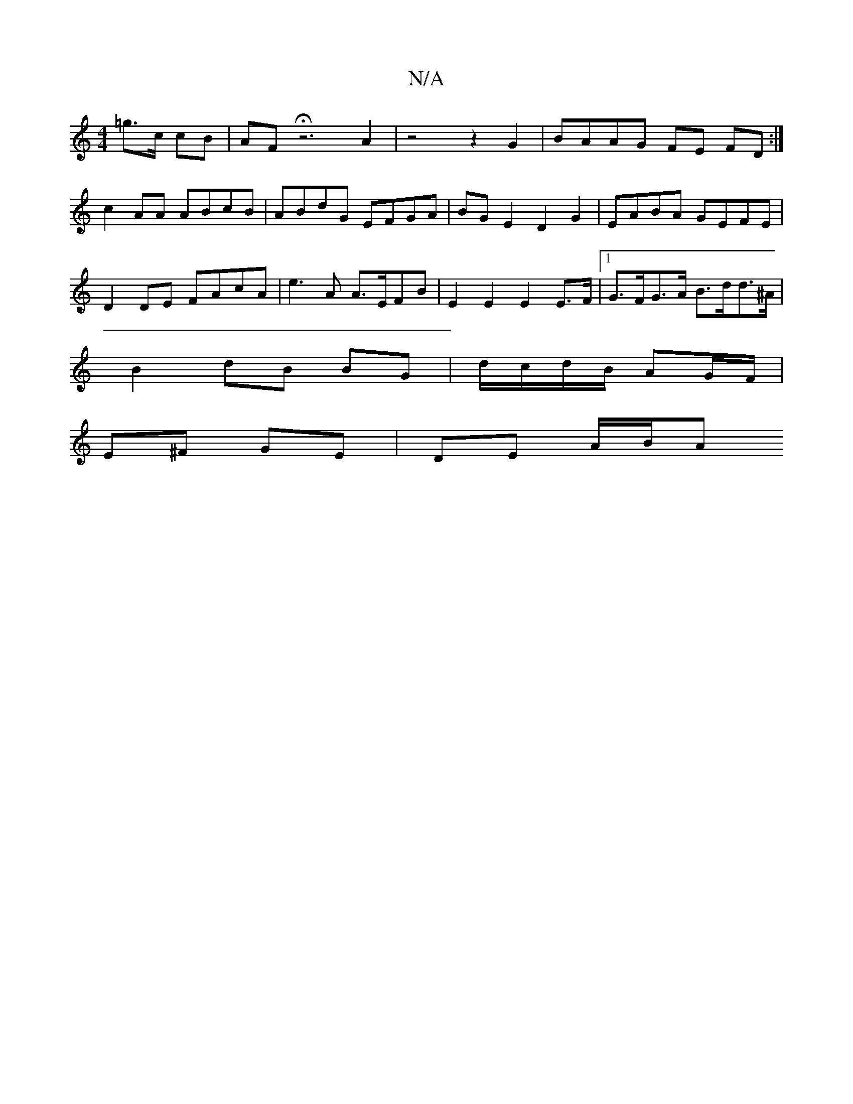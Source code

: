 X:1
T:N/A
M:4/4
R:N/A
K:Cmajor
=g>c cB | AF Hz6 A2 | z4 z2G2 | BAAG FE FD :|
c2 AA ABcB | ABdG EFGA | BGE2 D2G2 | EABA GEFE | D2 DE FAcA | 1e3A A>EFB | E2 E2 E2 E>F |1 G>FG>A B>dd>^A |
B2- dB BG | d/c/d/B/ AG/F/ |
E^F GE | DE A/B/A